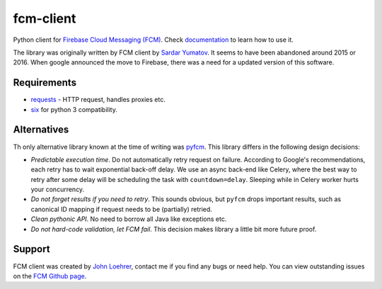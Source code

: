 fcm-client
==========
Python client for `Firebase Cloud Messaging (FCM) <https://firebase.google.com/docs/cloud-messaging/>`_.
Check `documentation <http://fcm-client.readthedocs.org>`_ to learn how to use it.

The library was originally written by FCM client by `Sardar Yumatov <mailto:ja.doma@gmail.com>`_.
It seems to have been abandoned around 2015 or 2016. When google announced the
move to Firebase, there was a need for a updated version of this software.

Requirements
------------

- `requests <http://docs.python-requests.org>`_ - HTTP request, handles proxies etc.
- `six <https://pypi.python.org/pypi/six/>`_ for python 3 compatibility.

Alternatives
------------
Th only alternative library known at the time of writing was `pyfcm
<https://pypi.org/project/pyfcm/>`_.  This library differs in the
following design decisions:

- *Predictable execution time*. Do not automatically retry request on failure.
  According to Google's recommendations, each retry has to wait exponential
  back-off delay. We use an async back-end like Celery, where the best way to retry after
  some delay will be scheduling the task with ``countdown=delay``.  Sleeping
  while in Celery worker hurts your concurrency.
- *Do not forget results if you need to retry*. This sounds obvious, but
  ``pyfcm`` drops important results, such as canonical ID mapping if
  request needs to be (partially) retried.
- *Clean pythonic API*. No need to borrow all Java like exceptions etc.
- *Do not hard-code validation, let FCM fail*. This decision makes library
  a little bit more future proof.

Support
-------
FCM client was created by `John Loehrer <mailto:72squared@gmail.com>`_,
contact me if you find any bugs or need help.
You can view outstanding issues on the `FCM
Github page <https://github.org/happybits/fcm-client/>`_.


